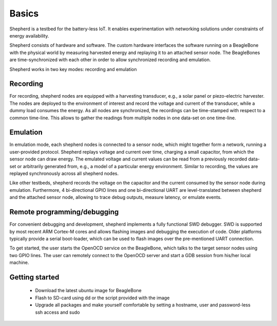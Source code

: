 Basics
======

Shepherd is a testbed for the battery-less IoT. It enables experimentation
with networking solutions under constraints of energy availability.

Shepherd consists of hardware and software. The custom hardware interfaces
the software running on a BeagleBone with the physical world by measuring
harvested energy and replaying it to an attached sensor node. The BeagleBones
are time-synchronized with each other in order to allow synchronized
recording and emulation.

Shepherd works in two key modes: recording and emulation

Recording
---------

For recording, shepherd nodes are equipped with a harvesting transducer,
e.g., a solar panel or piezo-electric harvester. The nodes are deployed to the
environment of interest and record the voltage and current of the transducer,
while a dummy load consumes the energy. As all nodes are synchronized, the
recordings can be time-stamped with respect to a common time-line. This allows
to gather the readings from multiple nodes in one data-set on one time-line.

Emulation
---------

In emulation mode, each shepherd nodes is connected to a sensor node, which
might together form a network, running a user-provided protocol. Shepherd
replays voltage and current over time, charging a small capacitor, from which
the sensor node can draw energy. The emulated voltage and current values can
be read from a previously recorded data-set or arbitrarily generated from,
e.g., a model of a particular energy environment. Similar to recording, the
values are replayed synchronously across all shepherd nodes.

Like other testbeds, shepherd records the voltage on the capacitor and
the current consumed by the sensor node during emulation. Furthermore, 4
bi-directional GPIO lines and one bi-directional UART are level-translated
between shepherd and the attached sensor node, allowing to trace debug outputs,
measure latency, or emulate events.

Remote programming/debugging
----------------------------

For convenient debugging and development, shepherd implements a fully
functional SWD debugger. SWD is supported by most recent ARM Cortex-M cores
and allows flashing images and debugging the execution of code. Older platforms
typically provide a serial boot-loader, which can be used to flash images over
the pre-mentioned UART connection.

To get started, the user starts the OpenOCD service on the
BeagleBone, which talks to the target sensor nodes using two GPIO lines. The
user can remotely connect to the OpenOCD server and start a GDB session from
his/her local machine.

Getting started
---------------

 - Download the latest ubuntu image for BeagleBone
 - Flash to SD-card using dd or the script provided with the image
 - Upgrade all packages and make yourself comfortable by setting a hostname, user and password-less ssh access and sudo
